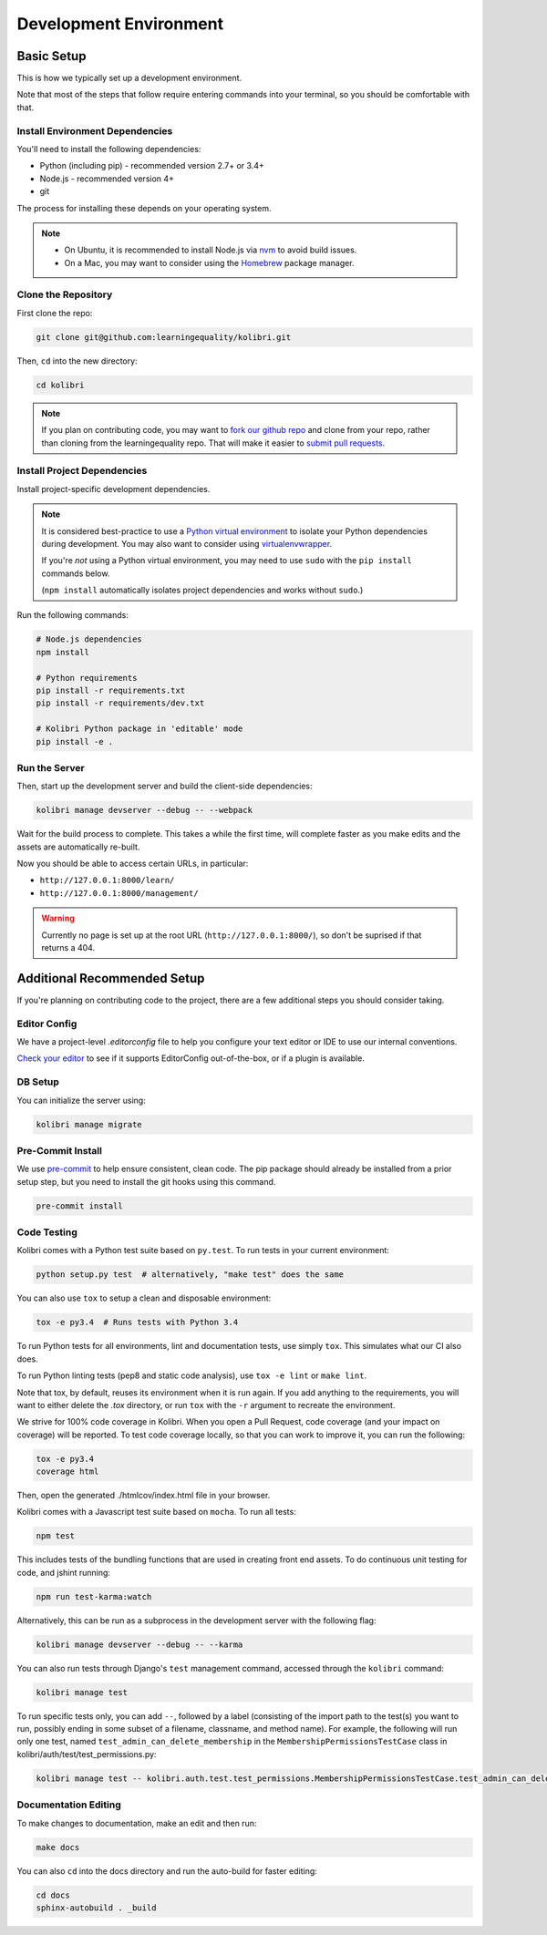Development Environment
=======================

Basic Setup
-------------

This is how we typically set up a development environment.

Note that most of the steps that follow require entering commands into your terminal, so you should be comfortable with that.


Install Environment Dependencies
~~~~~~~~~~~~~~~~~~~~~~~~~~~~~~~~

You'll need to install the following dependencies:

- Python (including pip) - recommended version 2.7+ or 3.4+
- Node.js - recommended version 4+
- git

The process for installing these depends on your operating system.

.. note::

  - On Ubuntu, it is recommended to install Node.js via `nvm <https://github.com/creationix/nvm>`_ to avoid build issues.
  - On a Mac, you may want to consider using the `Homebrew <http://brew.sh/>`_ package manager.



Clone the Repository
~~~~~~~~~~~~~~~~~~~~

First clone the repo:

.. code-block:: bash

  git clone git@github.com:learningequality/kolibri.git

Then, ``cd`` into the new directory:

.. code-block:: bash

  cd kolibri


.. note::

  If you plan on contributing code, you may want to `fork our github repo <https://github.com/learningequality/kolibri>`_ and clone from your repo, rather than cloning from the learningequality repo. That will make it easier to `submit pull requests <https://help.github.com/articles/using-pull-requests/>`_.


Install Project Dependencies
~~~~~~~~~~~~~~~~~~~~~~~~~~~~

Install project-specific development dependencies.

.. note::

  It is considered best-practice to use a `Python virtual environment <https://virtualenv.pypa.io/en/stable/>`_ to isolate your Python dependencies during development. You may also want to consider using `virtualenvwrapper <http://virtualenvwrapper.readthedocs.io/en/latest/index.html>`_.

  If you're *not* using a Python virtual environment, you may need to use ``sudo`` with the ``pip install`` commands below.

  (``npm install`` automatically isolates project dependencies and works without ``sudo``.)


Run the following commands:

.. code-block:: bash

  # Node.js dependencies
  npm install

  # Python requirements
  pip install -r requirements.txt
  pip install -r requirements/dev.txt

  # Kolibri Python package in 'editable' mode
  pip install -e .


Run the Server
~~~~~~~~~~~~~~

Then, start up the development server and build the client-side dependencies:

.. code-block:: bash

  kolibri manage devserver --debug -- --webpack

Wait for the build process to complete. This takes a while the first time, will complete faster as you make edits and the assets are automatically re-built.

Now you should be able to access certain URLs, in particular:

- ``http://127.0.0.1:8000/learn/``
- ``http://127.0.0.1:8000/management/``


.. warning ::

  Currently no page is set up at the root URL (``http://127.0.0.1:8000/``), so don't be suprised if that returns a 404.


Additional Recommended Setup
----------------------------

If you're planning on contributing code to the project, there are a few additional steps you should consider taking.


Editor Config
~~~~~~~~~~~~~

We have a project-level *.editorconfig* file to help you configure your text editor or IDE to use our internal conventions.

`Check your editor <http://editorconfig.org/#download>`_ to see if it supports EditorConfig out-of-the-box, or if a plugin is available.


DB Setup
~~~~~~~~

You can initialize the server using:

.. code-block:: bash

  kolibri manage migrate


Pre-Commit Install
~~~~~~~~~~~~~~~~~~

We use `pre-commit <http://pre-commit.com/>`_ to help ensure consistent, clean code. The pip package should already be installed from a prior setup step, but you need to install the git hooks using this command.

.. code-block:: bash

  pre-commit install


Code Testing
~~~~~~~~~~~~

Kolibri comes with a Python test suite based on ``py.test``. To run tests in your current environment:

.. code-block:: bash

  python setup.py test  # alternatively, "make test" does the same

You can also use ``tox`` to setup a clean and disposable environment:

.. code-block:: bash

  tox -e py3.4  # Runs tests with Python 3.4

To run Python tests for all environments, lint and documentation tests, use simply ``tox``. This simulates what our CI also does.

To run Python linting tests (pep8 and static code analysis), use ``tox -e lint`` or
``make lint``.

Note that tox, by default, reuses its environment when it is run again. If you add anything to the requirements, you will want to either delete the `.tox` directory, or run ``tox`` with the ``-r`` argument to recreate the environment.

We strive for 100% code coverage in Kolibri. When you open a Pull Request, code coverage (and your impact on coverage) will be reported. To test code coverage locally, so that you can work to improve it, you can run the following:

.. code-block:: bash

  tox -e py3.4
  coverage html

Then, open the generated ./htmlcov/index.html file in your browser.

Kolibri comes with a Javascript test suite based on ``mocha``. To run all tests:

.. code-block:: bash

  npm test

This includes tests of the bundling functions that are used in creating front end assets. To do continuous unit testing for code, and jshint running:

.. code-block:: bash

  npm run test-karma:watch

Alternatively, this can be run as a subprocess in the development server with the following flag:

.. code-block:: bash

  kolibri manage devserver --debug -- --karma

You can also run tests through Django's ``test`` management command, accessed through the ``kolibri`` command:

.. code-block:: bash

  kolibri manage test

To run specific tests only, you can add ``--``, followed by a label (consisting of the import path to the test(s) you want to run, possibly ending in some subset of a filename, classname, and method name). For example, the following will run only one test, named ``test_admin_can_delete_membership`` in the ``MembershipPermissionsTestCase`` class in kolibri/auth/test/test_permissions.py:

.. code-block:: bash

  kolibri manage test -- kolibri.auth.test.test_permissions.MembershipPermissionsTestCase.test_admin_can_delete_membership


Documentation Editing
~~~~~~~~~~~~~~~~~~~~~

To make changes to documentation, make an edit and then run:

.. code-block:: bash

  make docs

You can also ``cd`` into the docs directory and run the auto-build for faster editing:

.. code-block:: bash

  cd docs
  sphinx-autobuild . _build



